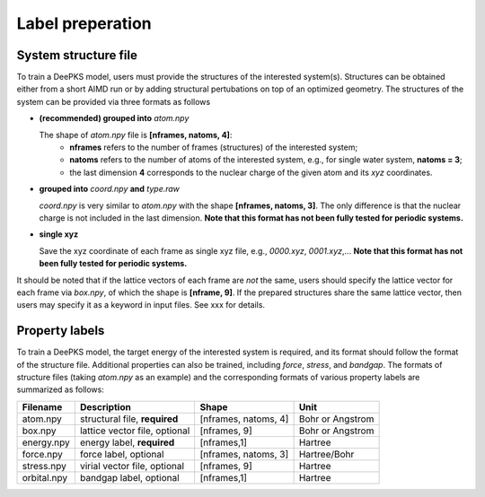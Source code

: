 Label preperation
=================



System structure file
---------------------

To train a DeePKS model, users must provide the structures of the interested system(s). Structures can be obtained either from a short AIMD run or by adding structural pertubations on top of an optimized geometry.
The structures of the system can be provided via three formats as follows

- **(recommended) grouped into** *atom.npy*

  The shape of *atom.npy* file is **[nframes, natoms, 4]**:
    - **nframes** refers to the number of frames (structures) of the interested system; 
    - **natoms** refers to the number of atoms of the interested system, e.g., for single water system, **natoms = 3**; 
    - the last dimension **4** corresponds to the nuclear charge of the given atom and its *xyz* coordinates.

- **grouped into** *coord.npy* **and** *type.raw*

  *coord.npy* is very similar to *atom.npy* with the shape **[nframes, natoms, 3]**. The only difference is that the nuclear charge is not included in the last dimension. **Note that this format has not been fully tested for periodic systems.**
  
- **single xyz**
  
  Save the xyz coordinate of each frame as single xyz file, e.g., *0000.xyz*, *0001.xyz*,... **Note that this format has not been fully tested for periodic systems.**

It should be noted that if the lattice vectors of each frame are *not* the same, users should specify the lattice vector for each frame via *box.npy*, of which the shape is **[nframe, 9]**. 
If the prepared structures share the same lattice vector, then users may specify it as a keyword in input files. See xxx for details. 

Property labels
----------------

To train a DeePKS model, the target energy of the interested system is required, and its format should follow the format of the structure file. Additional properties can also be trained, including *force*, *stress*, and *bandgap*. The formats of structure files (taking *atom.npy* as an example) and the corresponding formats of various property labels are summarized as follows:

.. csv-table:: 
   :header: "Filename", "Description", "Shape", "Unit"

   "atom.npy",               "structural file, **required**",      "[nframes, natoms, 4]",  "Bohr or Angstrom"
   "box.npy",               "lattice vector file, optional",      "[nframes, 9]",       "Bohr or Angstrom"
   "energy.npy",              "energy label, **required**",             "[nframes,1]",      "Hartree"
   "force.npy",               "force label, optional",         "[nframes, natoms, 3]",  "Hartree/Bohr"
   "stress.npy",            "virial vector file, optional",      "[nframes, 9]",        "Hartree"
   "orbital.npy",              "bandgap label, optional",             "[nframes,1]",    "Hartree"

